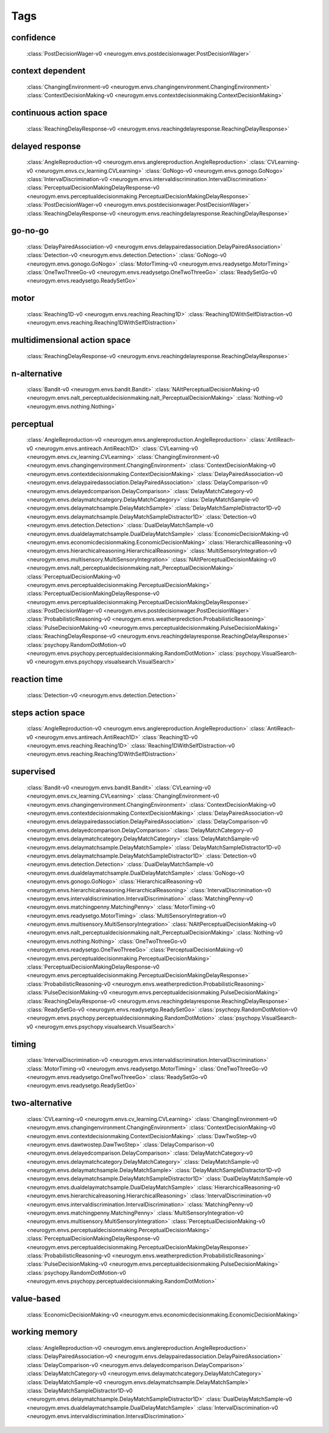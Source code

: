 Tags
===================================

.. _tag-confidence:

confidence
--------------------------------
    :class:`PostDecisionWager-v0 <neurogym.envs.postdecisionwager.PostDecisionWager>`

.. _tag-context dependent:

context dependent
--------------------------------
    :class:`ChangingEnvironment-v0 <neurogym.envs.changingenvironment.ChangingEnvironment>`
    :class:`ContextDecisionMaking-v0 <neurogym.envs.contextdecisionmaking.ContextDecisionMaking>`

.. _tag-continuous action space:

continuous action space
--------------------------------
    :class:`ReachingDelayResponse-v0 <neurogym.envs.reachingdelayresponse.ReachingDelayResponse>`

.. _tag-delayed response:

delayed response
--------------------------------
    :class:`AngleReproduction-v0 <neurogym.envs.anglereproduction.AngleReproduction>`
    :class:`CVLearning-v0 <neurogym.envs.cv_learning.CVLearning>`
    :class:`GoNogo-v0 <neurogym.envs.gonogo.GoNogo>`
    :class:`IntervalDiscrimination-v0 <neurogym.envs.intervaldiscrimination.IntervalDiscrimination>`
    :class:`PerceptualDecisionMakingDelayResponse-v0 <neurogym.envs.perceptualdecisionmaking.PerceptualDecisionMakingDelayResponse>`
    :class:`PostDecisionWager-v0 <neurogym.envs.postdecisionwager.PostDecisionWager>`
    :class:`ReachingDelayResponse-v0 <neurogym.envs.reachingdelayresponse.ReachingDelayResponse>`

.. _tag-go-no-go:

go-no-go
--------------------------------
    :class:`DelayPairedAssociation-v0 <neurogym.envs.delaypairedassociation.DelayPairedAssociation>`
    :class:`Detection-v0 <neurogym.envs.detection.Detection>`
    :class:`GoNogo-v0 <neurogym.envs.gonogo.GoNogo>`
    :class:`MotorTiming-v0 <neurogym.envs.readysetgo.MotorTiming>`
    :class:`OneTwoThreeGo-v0 <neurogym.envs.readysetgo.OneTwoThreeGo>`
    :class:`ReadySetGo-v0 <neurogym.envs.readysetgo.ReadySetGo>`

.. _tag-motor:

motor
--------------------------------
    :class:`Reaching1D-v0 <neurogym.envs.reaching.Reaching1D>`
    :class:`Reaching1DWithSelfDistraction-v0 <neurogym.envs.reaching.Reaching1DWithSelfDistraction>`

.. _tag-multidimensional action space:

multidimensional action space
--------------------------------
    :class:`ReachingDelayResponse-v0 <neurogym.envs.reachingdelayresponse.ReachingDelayResponse>`

.. _tag-n-alternative:

n-alternative
--------------------------------
    :class:`Bandit-v0 <neurogym.envs.bandit.Bandit>`
    :class:`NAltPerceptualDecisionMaking-v0 <neurogym.envs.nalt_perceptualdecisionmaking.nalt_PerceptualDecisionMaking>`
    :class:`Nothing-v0 <neurogym.envs.nothing.Nothing>`

.. _tag-perceptual:

perceptual
--------------------------------
    :class:`AngleReproduction-v0 <neurogym.envs.anglereproduction.AngleReproduction>`
    :class:`AntiReach-v0 <neurogym.envs.antireach.AntiReach1D>`
    :class:`CVLearning-v0 <neurogym.envs.cv_learning.CVLearning>`
    :class:`ChangingEnvironment-v0 <neurogym.envs.changingenvironment.ChangingEnvironment>`
    :class:`ContextDecisionMaking-v0 <neurogym.envs.contextdecisionmaking.ContextDecisionMaking>`
    :class:`DelayPairedAssociation-v0 <neurogym.envs.delaypairedassociation.DelayPairedAssociation>`
    :class:`DelayComparison-v0 <neurogym.envs.delayedcomparison.DelayComparison>`
    :class:`DelayMatchCategory-v0 <neurogym.envs.delaymatchcategory.DelayMatchCategory>`
    :class:`DelayMatchSample-v0 <neurogym.envs.delaymatchsample.DelayMatchSample>`
    :class:`DelayMatchSampleDistractor1D-v0 <neurogym.envs.delaymatchsample.DelayMatchSampleDistractor1D>`
    :class:`Detection-v0 <neurogym.envs.detection.Detection>`
    :class:`DualDelayMatchSample-v0 <neurogym.envs.dualdelaymatchsample.DualDelayMatchSample>`
    :class:`EconomicDecisionMaking-v0 <neurogym.envs.economicdecisionmaking.EconomicDecisionMaking>`
    :class:`HierarchicalReasoning-v0 <neurogym.envs.hierarchicalreasoning.HierarchicalReasoning>`
    :class:`MultiSensoryIntegration-v0 <neurogym.envs.multisensory.MultiSensoryIntegration>`
    :class:`NAltPerceptualDecisionMaking-v0 <neurogym.envs.nalt_perceptualdecisionmaking.nalt_PerceptualDecisionMaking>`
    :class:`PerceptualDecisionMaking-v0 <neurogym.envs.perceptualdecisionmaking.PerceptualDecisionMaking>`
    :class:`PerceptualDecisionMakingDelayResponse-v0 <neurogym.envs.perceptualdecisionmaking.PerceptualDecisionMakingDelayResponse>`
    :class:`PostDecisionWager-v0 <neurogym.envs.postdecisionwager.PostDecisionWager>`
    :class:`ProbabilisticReasoning-v0 <neurogym.envs.weatherprediction.ProbabilisticReasoning>`
    :class:`PulseDecisionMaking-v0 <neurogym.envs.perceptualdecisionmaking.PulseDecisionMaking>`
    :class:`ReachingDelayResponse-v0 <neurogym.envs.reachingdelayresponse.ReachingDelayResponse>`
    :class:`psychopy.RandomDotMotion-v0 <neurogym.envs.psychopy.perceptualdecisionmaking.RandomDotMotion>`
    :class:`psychopy.VisualSearch-v0 <neurogym.envs.psychopy.visualsearch.VisualSearch>`

.. _tag-reaction time:

reaction time
--------------------------------
    :class:`Detection-v0 <neurogym.envs.detection.Detection>`

.. _tag-steps action space:

steps action space
--------------------------------
    :class:`AngleReproduction-v0 <neurogym.envs.anglereproduction.AngleReproduction>`
    :class:`AntiReach-v0 <neurogym.envs.antireach.AntiReach1D>`
    :class:`Reaching1D-v0 <neurogym.envs.reaching.Reaching1D>`
    :class:`Reaching1DWithSelfDistraction-v0 <neurogym.envs.reaching.Reaching1DWithSelfDistraction>`

.. _tag-supervised:

supervised
--------------------------------
    :class:`Bandit-v0 <neurogym.envs.bandit.Bandit>`
    :class:`CVLearning-v0 <neurogym.envs.cv_learning.CVLearning>`
    :class:`ChangingEnvironment-v0 <neurogym.envs.changingenvironment.ChangingEnvironment>`
    :class:`ContextDecisionMaking-v0 <neurogym.envs.contextdecisionmaking.ContextDecisionMaking>`
    :class:`DelayPairedAssociation-v0 <neurogym.envs.delaypairedassociation.DelayPairedAssociation>`
    :class:`DelayComparison-v0 <neurogym.envs.delayedcomparison.DelayComparison>`
    :class:`DelayMatchCategory-v0 <neurogym.envs.delaymatchcategory.DelayMatchCategory>`
    :class:`DelayMatchSample-v0 <neurogym.envs.delaymatchsample.DelayMatchSample>`
    :class:`DelayMatchSampleDistractor1D-v0 <neurogym.envs.delaymatchsample.DelayMatchSampleDistractor1D>`
    :class:`Detection-v0 <neurogym.envs.detection.Detection>`
    :class:`DualDelayMatchSample-v0 <neurogym.envs.dualdelaymatchsample.DualDelayMatchSample>`
    :class:`GoNogo-v0 <neurogym.envs.gonogo.GoNogo>`
    :class:`HierarchicalReasoning-v0 <neurogym.envs.hierarchicalreasoning.HierarchicalReasoning>`
    :class:`IntervalDiscrimination-v0 <neurogym.envs.intervaldiscrimination.IntervalDiscrimination>`
    :class:`MatchingPenny-v0 <neurogym.envs.matchingpenny.MatchingPenny>`
    :class:`MotorTiming-v0 <neurogym.envs.readysetgo.MotorTiming>`
    :class:`MultiSensoryIntegration-v0 <neurogym.envs.multisensory.MultiSensoryIntegration>`
    :class:`NAltPerceptualDecisionMaking-v0 <neurogym.envs.nalt_perceptualdecisionmaking.nalt_PerceptualDecisionMaking>`
    :class:`Nothing-v0 <neurogym.envs.nothing.Nothing>`
    :class:`OneTwoThreeGo-v0 <neurogym.envs.readysetgo.OneTwoThreeGo>`
    :class:`PerceptualDecisionMaking-v0 <neurogym.envs.perceptualdecisionmaking.PerceptualDecisionMaking>`
    :class:`PerceptualDecisionMakingDelayResponse-v0 <neurogym.envs.perceptualdecisionmaking.PerceptualDecisionMakingDelayResponse>`
    :class:`ProbabilisticReasoning-v0 <neurogym.envs.weatherprediction.ProbabilisticReasoning>`
    :class:`PulseDecisionMaking-v0 <neurogym.envs.perceptualdecisionmaking.PulseDecisionMaking>`
    :class:`ReachingDelayResponse-v0 <neurogym.envs.reachingdelayresponse.ReachingDelayResponse>`
    :class:`ReadySetGo-v0 <neurogym.envs.readysetgo.ReadySetGo>`
    :class:`psychopy.RandomDotMotion-v0 <neurogym.envs.psychopy.perceptualdecisionmaking.RandomDotMotion>`
    :class:`psychopy.VisualSearch-v0 <neurogym.envs.psychopy.visualsearch.VisualSearch>`

.. _tag-timing:

timing
--------------------------------
    :class:`IntervalDiscrimination-v0 <neurogym.envs.intervaldiscrimination.IntervalDiscrimination>`
    :class:`MotorTiming-v0 <neurogym.envs.readysetgo.MotorTiming>`
    :class:`OneTwoThreeGo-v0 <neurogym.envs.readysetgo.OneTwoThreeGo>`
    :class:`ReadySetGo-v0 <neurogym.envs.readysetgo.ReadySetGo>`

.. _tag-two-alternative:

two-alternative
--------------------------------
    :class:`CVLearning-v0 <neurogym.envs.cv_learning.CVLearning>`
    :class:`ChangingEnvironment-v0 <neurogym.envs.changingenvironment.ChangingEnvironment>`
    :class:`ContextDecisionMaking-v0 <neurogym.envs.contextdecisionmaking.ContextDecisionMaking>`
    :class:`DawTwoStep-v0 <neurogym.envs.dawtwostep.DawTwoStep>`
    :class:`DelayComparison-v0 <neurogym.envs.delayedcomparison.DelayComparison>`
    :class:`DelayMatchCategory-v0 <neurogym.envs.delaymatchcategory.DelayMatchCategory>`
    :class:`DelayMatchSample-v0 <neurogym.envs.delaymatchsample.DelayMatchSample>`
    :class:`DelayMatchSampleDistractor1D-v0 <neurogym.envs.delaymatchsample.DelayMatchSampleDistractor1D>`
    :class:`DualDelayMatchSample-v0 <neurogym.envs.dualdelaymatchsample.DualDelayMatchSample>`
    :class:`HierarchicalReasoning-v0 <neurogym.envs.hierarchicalreasoning.HierarchicalReasoning>`
    :class:`IntervalDiscrimination-v0 <neurogym.envs.intervaldiscrimination.IntervalDiscrimination>`
    :class:`MatchingPenny-v0 <neurogym.envs.matchingpenny.MatchingPenny>`
    :class:`MultiSensoryIntegration-v0 <neurogym.envs.multisensory.MultiSensoryIntegration>`
    :class:`PerceptualDecisionMaking-v0 <neurogym.envs.perceptualdecisionmaking.PerceptualDecisionMaking>`
    :class:`PerceptualDecisionMakingDelayResponse-v0 <neurogym.envs.perceptualdecisionmaking.PerceptualDecisionMakingDelayResponse>`
    :class:`ProbabilisticReasoning-v0 <neurogym.envs.weatherprediction.ProbabilisticReasoning>`
    :class:`PulseDecisionMaking-v0 <neurogym.envs.perceptualdecisionmaking.PulseDecisionMaking>`
    :class:`psychopy.RandomDotMotion-v0 <neurogym.envs.psychopy.perceptualdecisionmaking.RandomDotMotion>`

.. _tag-value-based:

value-based
--------------------------------
    :class:`EconomicDecisionMaking-v0 <neurogym.envs.economicdecisionmaking.EconomicDecisionMaking>`

.. _tag-working memory:

working memory
--------------------------------
    :class:`AngleReproduction-v0 <neurogym.envs.anglereproduction.AngleReproduction>`
    :class:`DelayPairedAssociation-v0 <neurogym.envs.delaypairedassociation.DelayPairedAssociation>`
    :class:`DelayComparison-v0 <neurogym.envs.delayedcomparison.DelayComparison>`
    :class:`DelayMatchCategory-v0 <neurogym.envs.delaymatchcategory.DelayMatchCategory>`
    :class:`DelayMatchSample-v0 <neurogym.envs.delaymatchsample.DelayMatchSample>`
    :class:`DelayMatchSampleDistractor1D-v0 <neurogym.envs.delaymatchsample.DelayMatchSampleDistractor1D>`
    :class:`DualDelayMatchSample-v0 <neurogym.envs.dualdelaymatchsample.DualDelayMatchSample>`
    :class:`IntervalDiscrimination-v0 <neurogym.envs.intervaldiscrimination.IntervalDiscrimination>`

